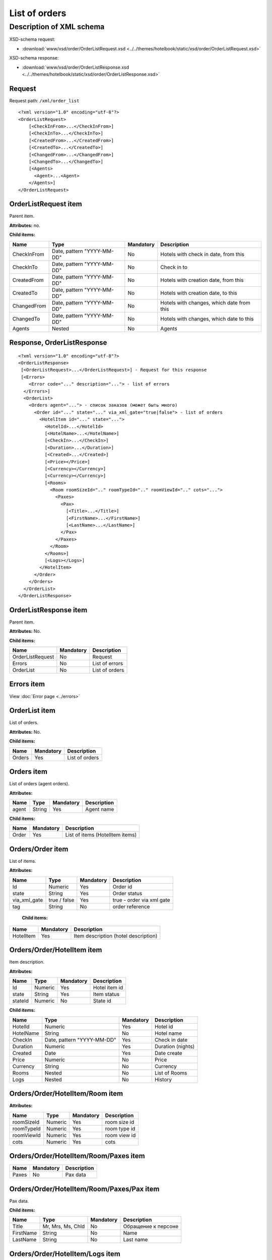 List of orders
##############

Description of XML schema
=========================

XSD-schema request:

- :download:`www/xsd/order/OrderListRequest.xsd <../../themes/hotelbook/static/xsd/order/OrderListRequest.xsd>`

XSD-schema response:

- :download:`www/xsd/order/OrderListResponse.xsd <../../themes/hotelbook/static/xsd/order/OrderListResponse.xsd>`

Request
-------

Request path: ``/xml/order_list``

::

    <?xml version="1.0" encoding="utf-8"?>
    <OrderListRequest>
        [<CheckInFrom>...</CheckInFrom>]
        [<CheckInTo>...</CheckInTo>]
        [<CreatedFrom>...</CreatedFrom>]
        [<CreatedTo>...</CreatedTo>]
        [<ChangedFrom>...</ChangedFrom>]
        [<ChangedTo>...</ChangedTo>]
        [<Agents>
          <Agent>...<Agent>
        </Agents>]
    </OrderListRequest>

OrderListRequest item
---------------------

Parent item.

**Attributes:** no.

**Child items:**

+---------------+------------------------------+-------------+---------------------------------------------+
| Name          | Type                         | Mandatory   | Description                                 |
+===============+==============================+=============+=============================================+
| CheckInFrom   | Date, pattern "YYYY-MM-DD"   | No          | Hotels with check in date, from this        |
+---------------+------------------------------+-------------+---------------------------------------------+
| CheckInTo     | Date, pattern "YYYY-MM-DD"   | No          | Check in to                                 |
+---------------+------------------------------+-------------+---------------------------------------------+
| CreatedFrom   | Date, pattern "YYYY-MM-DD"   | No          | Hotels with creation date, from this        |
+---------------+------------------------------+-------------+---------------------------------------------+
| CreatedTo     | Date, pattern "YYYY-MM-DD"   | No          | Hotels with creation date, to this          |
+---------------+------------------------------+-------------+---------------------------------------------+
| ChangedFrom   | Date, pattern "YYYY-MM-DD"   | No          | Hotels with changes, which date from this   |
+---------------+------------------------------+-------------+---------------------------------------------+
| ChangedTo     | Date, pattern "YYYY-MM-DD"   | No          | Hotels with changes, which date to this     |
+---------------+------------------------------+-------------+---------------------------------------------+
| Agents        | Nested                       | No          | Agents                                      |
+---------------+------------------------------+-------------+---------------------------------------------+

Response, OrderListResponse
---------------------------

::

    <?xml version="1.0" encoding="utf-8"?>
    <OrderListResponse>
     [<OrderListRequest>...</OrderListRequest>] - Request for this response
     [<Errors>
        <Error code="..." description="..."> - list of errors
      </Errors>]
      <OrderList>
        <Orders agent="..."> - список заказов (может быть много)
          <Order id="..." state="..." via_xml_gate="true|false"> - list of orders
            <HotelItem id="..." state="...">
              <HotelId>...</HotelId>
              [<HotelName>...</HotelName>]
              [<CheckIn>...</CheckIn>]
              [<Duration>...</Duration>]
              [<Created>...</Created>]
              [<Price></Price>]
              [<Currency></Currency>]
              [<Currency></Currency>]
              [<Rooms>
                <Room roomSizeId=".." roomTypeId=".." roomViewId=".." cots="...">
                  <Paxes>
                    <Pax>
                      [<Title>...</Title>]
                      [<FirstName>...</FirstName>]
                      [<LastName>...</LastName>]
                    </Pax>
                  </Paxes>
                </Room>
              </Rooms>]
              [<Logs></Logs>]
            </HotelItem>
          </Order>
        </Orders>
      </OrderList>
    </OrderListResponse>

OrderListResponse item
----------------------

Parent item.

**Attributes:** No.

**Child items:**

+--------------------+---------------------------------------+----------------------------+
| Name               | Mandatory                             | Description                |
+====================+=======================================+============================+
| OrderListRequest   | No                                    | Request                    |
+--------------------+---------------------------------------+----------------------------+
| Errors             | No                                    | List of errors             |
+--------------------+---------------------------------------+----------------------------+
| OrderList          | No                                    | List of orders             |
+--------------------+---------------------------------------+----------------------------+

Errors item
-----------

View :doc:`Error page <../errors>`

OrderList item
--------------

List of orders.

**Attributes:** No.

**Child items:**

+----------+-------------+------------------+
| Name     | Mandatory   | Description      |
+==========+=============+==================+
| Orders   | Yes         | List of orders   |
+----------+-------------+------------------+

Orders item
-----------

List of orders (agent orders).

**Attributes:**

+---------+----------+-------------+---------------+
| Name    | Type     | Mandatory   | Description   |
+=========+==========+=============+===============+
| agent   | String   | Yes         | Agent name    |
+---------+----------+-------------+---------------+

**Child items:**

+---------+-------------+-----------------------------------+
| Name    | Mandatory   | Description                       |
+=========+=============+===================================+
| Order   | Yes         | List of items (HotelItem items)   |
+---------+-------------+-----------------------------------+

Orders/Order item
-----------------

List of items.

**Attributes:**

+------------------+----------------+-------------+-----------------------------+
| Name             | Type           | Mandatory   | Description                 |
+==================+================+=============+=============================+
| Id               | Numeric        | Yes         | Order id                    |
+------------------+----------------+-------------+-----------------------------+
| state            | String         | Yes         | Order status                |
+------------------+----------------+-------------+-----------------------------+
| via\_xml\_gate   | true / false   | Yes         | true - order via xml gate   |
+------------------+----------------+-------------+-----------------------------+
| tag              | String         | No          | order reference             |
+------------------+----------------+-------------+-----------------------------+

 **Child items:**

+-------------+-------------+----------------------------------------+
| Name        | Mandatory   | Description                            |
+=============+=============+========================================+
| HotelItem   | Yes         | Item description (hotel description)   |
+-------------+-------------+----------------------------------------+

Orders/Order/HotelItem item
---------------------------

Item description.

**Attributes:**

+---------+-----------+-------------+-----------------+
| Name    | Type      | Mandatory   | Description     |
+=========+===========+=============+=================+
| Id      | Numeric   | Yes         | Hotel item id   |
+---------+-----------+-------------+-----------------+
| state   | String    | Yes         | Item status     |
+---------+-----------+-------------+-----------------+
| stateId | Numeric   | No          | State id        |
+---------+-----------+-------------+-----------------+

**Child items:**

+------------+------------------------------+-------------+---------------------+
| Name       | Type                         | Mandatory   | Description         |
+============+==============================+=============+=====================+
| HotelId    | Numeric                      | Yes         | Hotel id            |
+------------+------------------------------+-------------+---------------------+
| HotelName  | String                       | No          | Hotel name          |
+------------+------------------------------+-------------+---------------------+
| CheckIn    | Date, pattern "YYYY-MM-DD"   | Yes         | Check in date       |
+------------+------------------------------+-------------+---------------------+
| Duration   | Numeric                      | Yes         | Duration (nights)   |
+------------+------------------------------+-------------+---------------------+
| Created    | Date                         | Yes         | Date create         |
+------------+------------------------------+-------------+---------------------+
| Price      | Numeric                      | No          | Price               |
+------------+------------------------------+-------------+---------------------+
| Currency   | String                       | No          | Currency            |
+------------+------------------------------+-------------+---------------------+
| Rooms      | Nested                       | No          | List of Rooms       |
+------------+------------------------------+-------------+---------------------+
| Logs       | Nested                       | No          | History             |
+------------+------------------------------+-------------+---------------------+

Orders/Order/HotelItem/Room item
--------------------------------

**Attributes:**

+-------------------+-----------------+--------------+------------------------------------------------------------+
| Name              | Type            | Mandatory    | Description                                                |
+===================+=================+==============+============================================================+
| roomSizeId        | Numeric         | Yes          | room size id                                               |
+-------------------+-----------------+--------------+------------------------------------------------------------+
| roomTypeId        | Numeric         | Yes          | room type id                                               |
+-------------------+-----------------+--------------+------------------------------------------------------------+
| roomViewId        | Numeric         | Yes          | room view id                                               |
+-------------------+-----------------+--------------+------------------------------------------------------------+
| cots              | Numeric         | Yes          | cots                                                       |
+-------------------+-----------------+--------------+------------------------------------------------------------+

Orders/Order/HotelItem/Room/Paxes item
--------------------------------------

+-------+--------------+----------------------------------------------------------------------------+
| Name  | Mandatory    | Description                                                                |
+=======+==============+============================================================================+
| Paxes | No           | Pax data                                                                   |
+-------+--------------+----------------------------------------------------------------------------+

Orders/Order/HotelItem/Room/Paxes/Pax item
------------------------------------------

Pax data.

**Child items:**

+-----------+-------------------+--------------+---------------------+
| Name      | Type              | Mandatory    | Description         |
+===========+===================+==============+=====================+
| Title     | Mr, Mrs, Ms, Chld | No           | Обращение к персоне |
+-----------+-------------------+--------------+---------------------+
| FirstName | String            | No           | Name                |
+-----------+-------------------+--------------+---------------------+
| LastName  | String            | No           | Last name           |
+-----------+-------------------+--------------+---------------------+

Orders/Order/HotelItem/Logs item
--------------------------------

History of order item.

**Attributes:** нет

**Child items:**

+--------+----------+-------------+---------------------------------------+
| Name   | Type     | Mandatory   | Description                           |
+========+==========+=============+=======================================+
| Log    | String   | No          | History record (action description)   |
+--------+----------+-------------+---------------------------------------+

Orders/Order/HotelItem/Logs/Log item
------------------------------------

History record of order item.

**Attributes:**

+--------+-----------------+-------------+-------------------------------------------------------------------------------------+
| Name   | Type            | Mandatory   | Description                                                                         |
+========+=================+=============+=====================================================================================+
| date   | Date and time   | Yes         | Date and time of action, which describe in this history record                      |
+--------+-----------------+-------------+-------------------------------------------------------------------------------------+
| user   | String          | Yes         | Login of user, who make described action (or 'system', if action maked by system)   |
+--------+-----------------+-------------+-------------------------------------------------------------------------------------+
